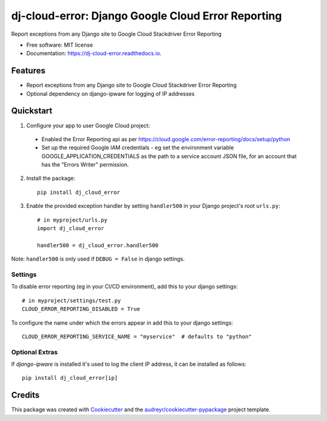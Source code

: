 ===================================================
dj-cloud-error: Django Google Cloud Error Reporting
===================================================


.. image:: https://img.shields.io/pypi/v/dj_cloud_error.svg
        :target: https://pypi.python.org/pypi/dj_cloud_error

.. image:: https://img.shields.io/travis/prismaticd/dj-cloud-error.svg
        :target: https://travis-ci.org/prismaticd/dj-cloud-error

.. image:: https://readthedocs.org/projects/dj-cloud-error/badge/?version=latest
        :target: https://dj-cloud-error.readthedocs.io/en/latest/?badge=latest
        :alt: Documentation Status




Report exceptions from any Django site to Google Cloud Stackdriver Error Reporting


* Free software: MIT license
* Documentation: https://dj-cloud-error.readthedocs.io.


Features
--------

* Report exceptions from any Django site to Google Cloud Stackdriver Error Reporting
* Optional dependency on django-ipware for logging of IP addresses

Quickstart
----------

1) Configure your app to user Google Cloud project:

 * Enabled the Error Reporting api as per https://cloud.google.com/error-reporting/docs/setup/python
 * Set up the required Google IAM credentials - eg set the environment variable GOOGLE_APPLICATION_CREDENTIALS
   as the path to a service account JSON file, for an account that has the "Errors Writer" permission.

2) Install the package::

    pip install dj_cloud_error


3) Enable the provided exception handler by setting ``handler500`` in your Django project's root ``urls.py``::

    # in myproject/urls.py
    import dj_cloud_error

    handler500 = dj_cloud_error.handler500

Note: ``handler500`` is only used if ``DEBUG = False`` in django settings.

Settings
========

To disable error reporting (eg in your CI/CD environment), add this to your django settings::

    # in myproject/settings/test.py
    CLOUD_ERROR_REPORTING_DISABLED = True

To configure the name under which the errors appear in add this to your django settings::


    CLOUD_ERROR_REPORTING_SERVICE_NAME = "myservice"  # defaults to "python"


Optional Extras
===============

If `django-ipware` is installed it's used to log the client IP address, it can be installed as follows::

    pip install dj_cloud_error[ip]

Credits
-------

This package was created with Cookiecutter_ and the `audreyr/cookiecutter-pypackage`_ project template.

.. _Cookiecutter: https://github.com/audreyr/cookiecutter
.. _`audreyr/cookiecutter-pypackage`: https://github.com/audreyr/cookiecutter-pypackage
